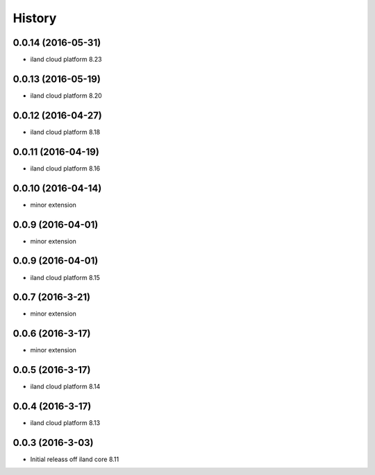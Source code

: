 =======
History
=======

0.0.14 (2016-05-31)
------------------

* iland cloud platform 8.23

0.0.13 (2016-05-19)
------------------

* iland cloud platform 8.20

0.0.12 (2016-04-27)
------------------

* iland cloud platform 8.18

0.0.11 (2016-04-19)
------------------

* iland cloud platform 8.16

0.0.10 (2016-04-14)
------------------

* minor extension

0.0.9 (2016-04-01)
------------------

* minor extension

0.0.9 (2016-04-01)
------------------

* iland cloud platform 8.15

0.0.7 (2016-3-21)
-----------------

* minor extension

0.0.6 (2016-3-17)
-----------------

* minor extension

0.0.5 (2016-3-17)
-----------------

* iland cloud platform 8.14

0.0.4 (2016-3-17)
-----------------

* iland cloud platform 8.13

0.0.3 (2016-3-03)
------------------

* Initial releass off iland core 8.11
